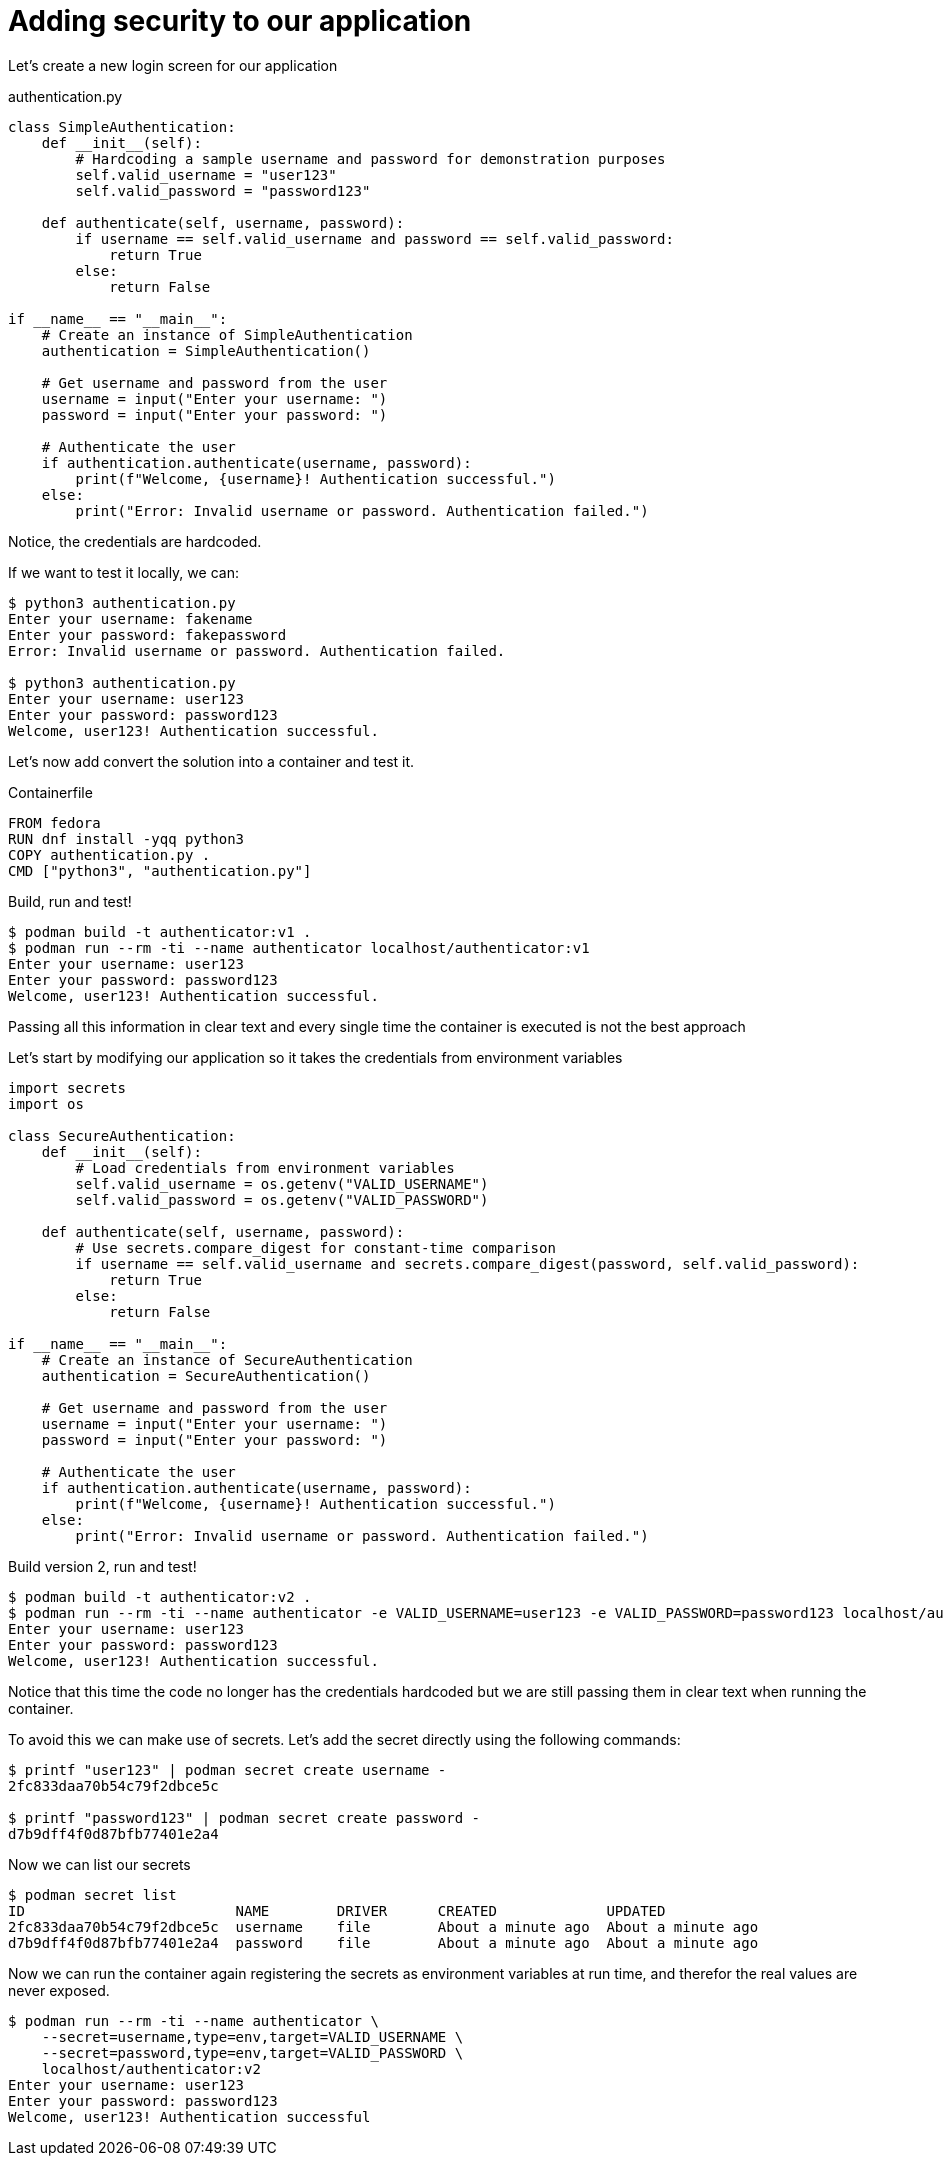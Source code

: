 = Adding security to our application

Let's create a new login screen for our application

.authentication.py
[source,python]
----
class SimpleAuthentication:
    def __init__(self):
        # Hardcoding a sample username and password for demonstration purposes
        self.valid_username = "user123"
        self.valid_password = "password123"

    def authenticate(self, username, password):
        if username == self.valid_username and password == self.valid_password:
            return True
        else:
            return False

if __name__ == "__main__":
    # Create an instance of SimpleAuthentication
    authentication = SimpleAuthentication()

    # Get username and password from the user
    username = input("Enter your username: ")
    password = input("Enter your password: ")

    # Authenticate the user
    if authentication.authenticate(username, password):
        print(f"Welcome, {username}! Authentication successful.")
    else:
        print("Error: Invalid username or password. Authentication failed.")
----

Notice, the credentials are hardcoded.

If we want to test it locally, we can:

[source,shell]
----
$ python3 authentication.py
Enter your username: fakename
Enter your password: fakepassword
Error: Invalid username or password. Authentication failed.

$ python3 authentication.py
Enter your username: user123
Enter your password: password123
Welcome, user123! Authentication successful.
----

Let's now add convert the solution into a container and test it.

.Containerfile
[source,dockerfile]
----
FROM fedora
RUN dnf install -yqq python3
COPY authentication.py .
CMD ["python3", "authentication.py"]
----

Build, run and test!

[source,shell]
----
$ podman build -t authenticator:v1 .
$ podman run --rm -ti --name authenticator localhost/authenticator:v1
Enter your username: user123
Enter your password: password123
Welcome, user123! Authentication successful.
----

Passing all this information in clear text and every single time the container is executed is not the best approach

Let's start by modifying our application so it takes the credentials from environment variables

[source,python]
----
import secrets
import os

class SecureAuthentication:
    def __init__(self):
        # Load credentials from environment variables
        self.valid_username = os.getenv("VALID_USERNAME")
        self.valid_password = os.getenv("VALID_PASSWORD")

    def authenticate(self, username, password):
        # Use secrets.compare_digest for constant-time comparison
        if username == self.valid_username and secrets.compare_digest(password, self.valid_password):
            return True
        else:
            return False

if __name__ == "__main__":
    # Create an instance of SecureAuthentication
    authentication = SecureAuthentication()

    # Get username and password from the user
    username = input("Enter your username: ")
    password = input("Enter your password: ")

    # Authenticate the user
    if authentication.authenticate(username, password):
        print(f"Welcome, {username}! Authentication successful.")
    else:
        print("Error: Invalid username or password. Authentication failed.")
----

Build version 2, run and test!

[source,shell]
----
$ podman build -t authenticator:v2 .
$ podman run --rm -ti --name authenticator -e VALID_USERNAME=user123 -e VALID_PASSWORD=password123 localhost/authenticator:v2
Enter your username: user123
Enter your password: password123
Welcome, user123! Authentication successful.
----

Notice that this time the code no longer has the credentials hardcoded but we are still passing them in clear text when running the container.

To avoid this we can make use of secrets. Let's add the secret directly using the following commands:

[source,shell]
----
$ printf "user123" | podman secret create username - 
2fc833daa70b54c79f2dbce5c

$ printf "password123" | podman secret create password - 
d7b9dff4f0d87bfb77401e2a4
----

Now we can list our secrets

[source,shell]
----
$ podman secret list
ID                         NAME        DRIVER      CREATED             UPDATED
2fc833daa70b54c79f2dbce5c  username    file        About a minute ago  About a minute ago
d7b9dff4f0d87bfb77401e2a4  password    file        About a minute ago  About a minute ago
----

Now we can run the container again registering the secrets as environment variables at run time, and therefor the real values are never exposed.

[source,shell]
----
$ podman run --rm -ti --name authenticator \
    --secret=username,type=env,target=VALID_USERNAME \
    --secret=password,type=env,target=VALID_PASSWORD \
    localhost/authenticator:v2
Enter your username: user123
Enter your password: password123
Welcome, user123! Authentication successful
----

